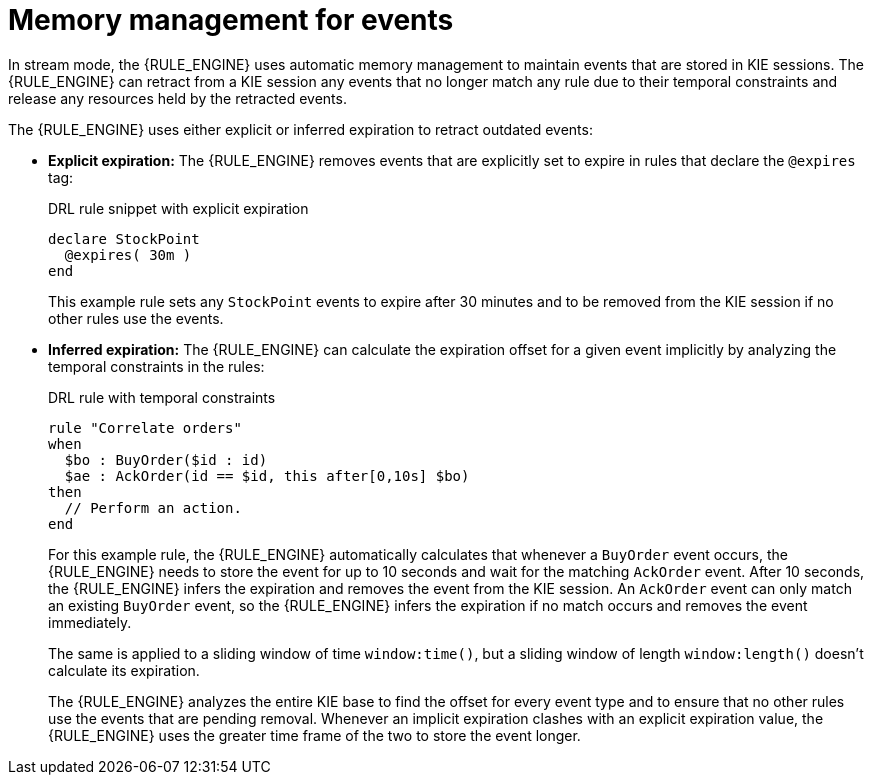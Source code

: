[id='cep-memory-management-con_{context}']

= Memory management for events

In stream mode, the {RULE_ENGINE} uses automatic memory management to maintain events that are stored in KIE sessions. The {RULE_ENGINE} can retract from a KIE session any events that no longer match any rule due to their temporal constraints and release any resources held by the retracted events.

The {RULE_ENGINE} uses either explicit or inferred expiration to retract outdated events:

* *Explicit expiration:* The {RULE_ENGINE} removes events that are explicitly set to expire in rules that declare the `@expires` tag:
+
--
.DRL rule snippet with explicit expiration
[source]
----
declare StockPoint
  @expires( 30m )
end
----

This example rule sets any `StockPoint` events to expire after 30 minutes and to be removed from the KIE session if no other rules use the events.
--

* *Inferred expiration:* The {RULE_ENGINE} can calculate the expiration offset for a given event implicitly by analyzing the temporal constraints in the rules:
+
--
.DRL rule with temporal constraints
[source]
----
rule "Correlate orders"
when
  $bo : BuyOrder($id : id)
  $ae : AckOrder(id == $id, this after[0,10s] $bo)
then
  // Perform an action.
end
----

For this example rule, the {RULE_ENGINE} automatically calculates that whenever a `BuyOrder` event occurs, the {RULE_ENGINE} needs to store the event for up to 10 seconds and wait for the matching `AckOrder` event. After 10 seconds, the {RULE_ENGINE} infers the expiration and removes the event from the KIE session. An `AckOrder` event can only match an existing `BuyOrder` event, so the {RULE_ENGINE} infers the expiration if no match occurs and removes the event immediately.

The same is applied to a sliding window of time `window:time()`, but a sliding window of length `window:length()` doesn't calculate its expiration.

The {RULE_ENGINE} analyzes the entire KIE base to find the offset for every event type and to ensure that no other rules use the events that are pending removal. Whenever an implicit expiration clashes with an explicit expiration value, the {RULE_ENGINE} uses the greater time frame of the two to store the event longer.
--
